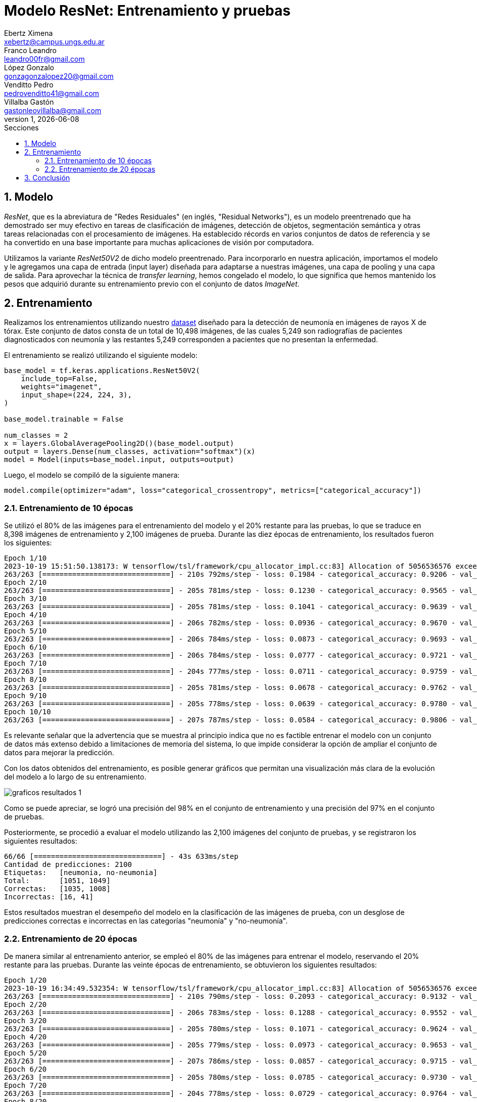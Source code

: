 = Modelo ResNet: Entrenamiento y pruebas
Ebertz Ximena <xebertz@campus.ungs.edu.ar>; Franco Leandro <leandro00fr@gmail.com>; López Gonzalo <gonzagonzalopez20@gmail.com>; Venditto Pedro <pedrovenditto41@gmail.com>; Villalba Gastón <gastonleovillalba@gmail.com>;
v1, {docdate}
:toc:
:title-page:
:toc-title: Secciones
:numbered:
:source-highlighter: highlight.js
:tabsize: 4
:nofooter:
:pdf-page-margin: [3cm, 3cm, 3cm, 3cm]

== Modelo

_ResNet_, que es la abreviatura de "Redes Residuales" (en inglés, "Residual Networks"), es un modelo preentrenado que ha demostrado ser muy efectivo en tareas de clasificación de imágenes, detección de objetos, segmentación semántica y otras tareas relacionadas con el procesamiento de imágenes. Ha establecido récords en varios conjuntos de datos de referencia y se ha convertido en una base importante para muchas aplicaciones de visión por computadora.

Utilizamos la variante _ResNet50V2_ de dicho modelo preentrenado. Para incorporarlo en nuestra aplicación, importamos el modelo y le agregamos una capa de entrada (input layer) diseñada para adaptarse a nuestras imágenes, una capa de pooling y una capa de salida. Para aprovechar la técnica de _transfer learning_, hemos congelado el modelo, lo que significa que hemos mantenido los pesos que adquirió durante su entrenamiento previo con el conjunto de datos _ImageNet_.

== Entrenamiento

Realizamos los entrenamientos utilizando nuestro https://www.kaggle.com/datasets/gonzajl/neumona-x-rays-dataset[dataset] diseñado para la detección de neumonía en imágenes de rayos X de tórax. Este conjunto de datos consta de un total de 10,498 imágenes, de las cuales 5,249 son radiografías de pacientes diagnosticados con neumonía y las restantes 5,249 corresponden a pacientes que no presentan la enfermedad.

El entrenamiento se realizó utilizando el siguiente modelo:

[source, python]
----
base_model = tf.keras.applications.ResNet50V2(
    include_top=False,
    weights="imagenet",
    input_shape=(224, 224, 3),
)

base_model.trainable = False

num_classes = 2
x = layers.GlobalAveragePooling2D()(base_model.output)
output = layers.Dense(num_classes, activation="softmax")(x)
model = Model(inputs=base_model.input, outputs=output)
----

Luego, el modelo se compiló de la siguiente manera:

[source, python]
----
model.compile(optimizer="adam", loss="categorical_crossentropy", metrics=["categorical_accuracy"])
----

=== Entrenamiento de 10 épocas

Se utilizó el 80% de las imágenes para el entrenamiento del modelo y el 20% restante para las pruebas, lo que se traduce en 8,398 imágenes de entrenamiento y 2,100 imágenes de prueba. Durante las diez épocas de entrenamiento, los resultados fueron los siguientes:

[source, console]
----
Epoch 1/10
2023-10-19 15:51:50.138173: W tensorflow/tsl/framework/cpu_allocator_impl.cc:83] Allocation of 5056536576 exceeds 10% of free system memory.
263/263 [==============================] - 210s 792ms/step - loss: 0.1984 - categorical_accuracy: 0.9206 - val_loss: 0.1269 - val_categorical_accuracy: 0.9533
Epoch 2/10
263/263 [==============================] - 205s 781ms/step - loss: 0.1230 - categorical_accuracy: 0.9565 - val_loss: 0.1051 - val_categorical_accuracy: 0.9605
Epoch 3/10
263/263 [==============================] - 205s 781ms/step - loss: 0.1041 - categorical_accuracy: 0.9639 - val_loss: 0.0924 - val_categorical_accuracy: 0.9662
Epoch 4/10
263/263 [==============================] - 206s 782ms/step - loss: 0.0936 - categorical_accuracy: 0.9670 - val_loss: 0.0855 - val_categorical_accuracy: 0.9695
Epoch 5/10
263/263 [==============================] - 206s 784ms/step - loss: 0.0873 - categorical_accuracy: 0.9693 - val_loss: 0.0839 - val_categorical_accuracy: 0.9695
Epoch 6/10
263/263 [==============================] - 206s 784ms/step - loss: 0.0777 - categorical_accuracy: 0.9721 - val_loss: 0.0757 - val_categorical_accuracy: 0.9733
Epoch 7/10
263/263 [==============================] - 204s 777ms/step - loss: 0.0711 - categorical_accuracy: 0.9759 - val_loss: 0.0817 - val_categorical_accuracy: 0.9667
Epoch 8/10
263/263 [==============================] - 205s 781ms/step - loss: 0.0678 - categorical_accuracy: 0.9762 - val_loss: 0.0798 - val_categorical_accuracy: 0.9729
Epoch 9/10
263/263 [==============================] - 205s 778ms/step - loss: 0.0639 - categorical_accuracy: 0.9780 - val_loss: 0.0670 - val_categorical_accuracy: 0.9748
Epoch 10/10
263/263 [==============================] - 207s 787ms/step - loss: 0.0584 - categorical_accuracy: 0.9806 - val_loss: 0.0662 - val_categorical_accuracy: 0.9729
----

Es relevante señalar que la advertencia que se muestra al principio indica que no es factible entrenar el modelo con un conjunto de datos más extenso debido a limitaciones de memoria del sistema, lo que impide considerar la opción de ampliar el conjunto de datos para mejorar la predicción.

Con los datos obtenidos del entrenamiento, es posible generar gráficos que permitan una visualización más clara de la evolución del modelo a lo largo de su entrenamiento.

image::imgs/graficos-resultados-1.png[]

Como se puede apreciar, se logró una precisión del 98% en el conjunto de entrenamiento y una precisión del 97% en el conjunto de pruebas.

Posteriormente, se procedió a evaluar el modelo utilizando las 2,100 imágenes del conjunto de pruebas, y se registraron los siguientes resultados:

[source, console]
----
66/66 [==============================] - 43s 633ms/step
Cantidad de predicciones: 2100
Etiquetas:   [neumonia, no-neumonia]
Total:       [1051, 1049]
Correctas:   [1035, 1008]
Incorrectas: [16, 41]
----

Estos resultados muestran el desempeño del modelo en la clasificación de las imágenes de prueba, con un desglose de predicciones correctas e incorrectas en las categorías "neumonía" y "no-neumonía".

=== Entrenamiento de 20 épocas

De manera similar al entrenamiento anterior, se empleó el 80% de las imágenes para entrenar el modelo, reservando el 20% restante para las pruebas. Durante las veinte épocas de entrenamiento, se obtuvieron los siguientes resultados:

[source, console]
----
Epoch 1/20
2023-10-19 16:34:49.532354: W tensorflow/tsl/framework/cpu_allocator_impl.cc:83] Allocation of 5056536576 exceeds 10% of free system memory.
263/263 [==============================] - 210s 790ms/step - loss: 0.2093 - categorical_accuracy: 0.9132 - val_loss: 0.1519 - val_categorical_accuracy: 0.9448
Epoch 2/20
263/263 [==============================] - 206s 783ms/step - loss: 0.1288 - categorical_accuracy: 0.9552 - val_loss: 0.1046 - val_categorical_accuracy: 0.9633
Epoch 3/20
263/263 [==============================] - 205s 780ms/step - loss: 0.1071 - categorical_accuracy: 0.9624 - val_loss: 0.0961 - val_categorical_accuracy: 0.9652
Epoch 4/20
263/263 [==============================] - 205s 779ms/step - loss: 0.0973 - categorical_accuracy: 0.9653 - val_loss: 0.0867 - val_categorical_accuracy: 0.9695
Epoch 5/20
263/263 [==============================] - 207s 786ms/step - loss: 0.0857 - categorical_accuracy: 0.9715 - val_loss: 0.0793 - val_categorical_accuracy: 0.9724
Epoch 6/20
263/263 [==============================] - 205s 780ms/step - loss: 0.0785 - categorical_accuracy: 0.9730 - val_loss: 0.0765 - val_categorical_accuracy: 0.9719
Epoch 7/20
263/263 [==============================] - 204s 778ms/step - loss: 0.0729 - categorical_accuracy: 0.9764 - val_loss: 0.0722 - val_categorical_accuracy: 0.9733
Epoch 8/20
263/263 [==============================] - 208s 791ms/step - loss: 0.0669 - categorical_accuracy: 0.9775 - val_loss: 0.0673 - val_categorical_accuracy: 0.9767
Epoch 9/20
263/263 [==============================] - 208s 793ms/step - loss: 0.0642 - categorical_accuracy: 0.9794 - val_loss: 0.0664 - val_categorical_accuracy: 0.9767
Epoch 10/20
263/263 [==============================] - 208s 791ms/step - loss: 0.0610 - categorical_accuracy: 0.9788 - val_loss: 0.0657 - val_categorical_accuracy: 0.9752
Epoch 11/20
263/263 [==============================] - 210s 800ms/step - loss: 0.0577 - categorical_accuracy: 0.9809 - val_loss: 0.0628 - val_categorical_accuracy: 0.9781
Epoch 12/20
263/263 [==============================] - 207s 787ms/step - loss: 0.0522 - categorical_accuracy: 0.9821 - val_loss: 0.0637 - val_categorical_accuracy: 0.9810
Epoch 13/20
263/263 [==============================] - 206s 784ms/step - loss: 0.0518 - categorical_accuracy: 0.9832 - val_loss: 0.0596 - val_categorical_accuracy: 0.9781
Epoch 14/20
263/263 [==============================] - 207s 788ms/step - loss: 0.0486 - categorical_accuracy: 0.9850 - val_loss: 0.0642 - val_categorical_accuracy: 0.9776
Epoch 15/20
263/263 [==============================] - 207s 788ms/step - loss: 0.0469 - categorical_accuracy: 0.9842 - val_loss: 0.0677 - val_categorical_accuracy: 0.9767
Epoch 16/20
263/263 [==============================] - 207s 786ms/step - loss: 0.0440 - categorical_accuracy: 0.9862 - val_loss: 0.0544 - val_categorical_accuracy: 0.9819
Epoch 17/20
263/263 [==============================] - 205s 781ms/step - loss: 0.0417 - categorical_accuracy: 0.9876 - val_loss: 0.0545 - val_categorical_accuracy: 0.9814
Epoch 18/20
263/263 [==============================] - 208s 791ms/step - loss: 0.0401 - categorical_accuracy: 0.9888 - val_loss: 0.0813 - val_categorical_accuracy: 0.9700
Epoch 19/20
263/263 [==============================] - 207s 788ms/step - loss: 0.0374 - categorical_accuracy: 0.9888 - val_loss: 0.0537 - val_categorical_accuracy: 0.9843
Epoch 20/20
263/263 [==============================] - 207s 789ms/step - loss: 0.0348 - categorical_accuracy: 0.9919 - val_loss: 0.0519 - val_categorical_accuracy: 0.9800
----

Para visualizar estos resultados, se generaron los siguientes gráficos:

image::imgs/graficos-resultados-2.png[]

Los resultados reflejan una impresionante precisión del 99% en el conjunto de entrenamiento y un sólido 98% en el conjunto de pruebas, además de una pérdida excepcionalmente baja.

Al evaluar el modelo con las 2,100 imágenes del conjunto de pruebas, se obtuvieron los siguientes resultados:

[source, console]
----
66/66 [==============================] - 43s 633ms/step
Cantidad de predicciones: 2100
Etiquetas:   [neumonia, no-neumonia]
Total:       [1074, 1026]
Correctas:   [1054, 1004]
Incorrectas: [20, 22]
----

== Conclusión

El modelo _ResNet_ arrojó resultados altamente prometedores, lo que lo posiciona como una de las opciones principales para ser seleccionado como el modelo definitivo para la detección de neumonía en radiografías de tórax.